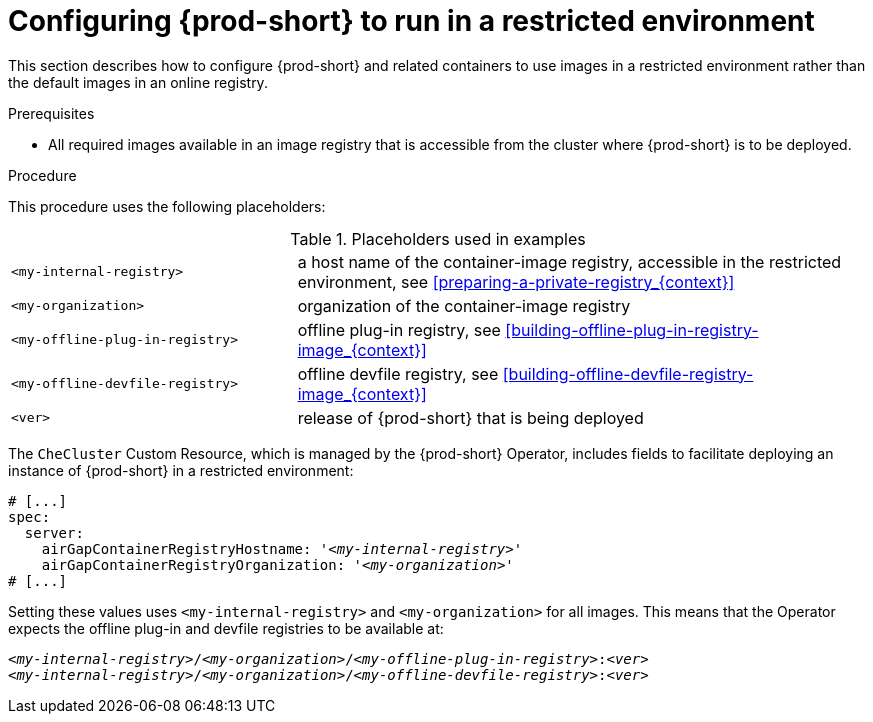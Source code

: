 [id="configuring-{prod-id-short}-to-run-in-a-restricted-environment_{context}"]
= Configuring {prod-short} to run in a restricted environment

This section describes how to configure {prod-short} and related containers to use images in a restricted environment rather than the default images in an online registry.

.Prerequisites

* All required images available in an image registry that is accessible from the cluster where {prod-short} is to be deployed.

.Procedure

This procedure uses the following placeholders:

.Placeholders used in examples
[cols="1,2"]
|===
| `<my-internal-registry>`
| a host name of the container-image registry, accessible in the restricted environment, see xref:preparing-a-private-registry_{context}[]

| `<my-organization>`
| organization of the container-image registry

| `<my-offline-plug-in-registry>`
| offline plug-in registry, see xref:building-offline-plug-in-registry-image_{context}[]

| `<my-offline-devfile-registry>`
| offline devfile registry, see xref:building-offline-devfile-registry-image_{context}[]

| `<ver>`
| release of {prod-short} that is being deployed
|===

The `CheCluster` Custom Resource, which is managed by the {prod-short} Operator, includes fields to facilitate deploying an instance of {prod-short} in a restricted environment:

[source,yaml,subs="+quotes"]
----
# [...]
spec:
  server:
    airGapContainerRegistryHostname: '__<my-internal-registry>__'
    airGapContainerRegistryOrganization: '__<my-organization>__'
# [...]
----

Setting these values uses `<my-internal-registry>` and `<my-organization>` for all images. This means that the Operator expects the offline plug-in and devfile registries to be available at:

[subs="+quotes"]
----
__<my-internal-registry>__/__<my-organization>__/__<my-offline-plug-in-registry>__:__<ver>__
__<my-internal-registry>__/__<my-organization>__/__<my-offline-devfile-registry>__:__<ver>__
----
